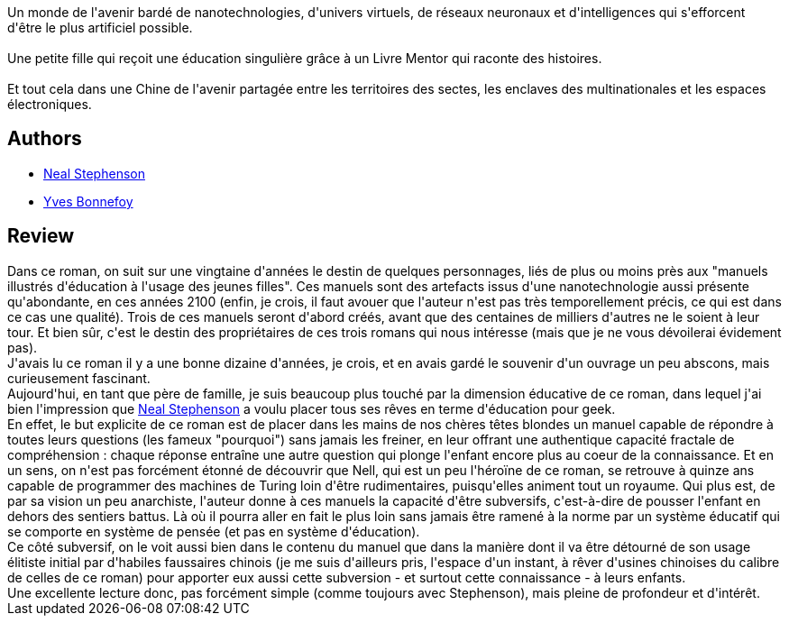 :jbake-type: post
:jbake-status: published
:jbake-title: L'Âge de diamant
:jbake-tags:  asie, complot, enfant, initiation, innocence, rayon-imaginaire,_année_2010,_mois_août,_note_5,nano,read
:jbake-date: 2010-08-11
:jbake-depth: ../../
:jbake-uri: goodreads/books/9782253072102.adoc
:jbake-bigImage: https://s.gr-assets.com/assets/nophoto/book/111x148-bcc042a9c91a29c1d680899eff700a03.png
:jbake-smallImage: https://s.gr-assets.com/assets/nophoto/book/50x75-a91bf249278a81aabab721ef782c4a74.png
:jbake-source: https://www.goodreads.com/book/show/251604
:jbake-style: goodreads goodreads-book

++++
<div class="book-description">
Un monde de l'avenir bardé de nanotechnologies, d'univers virtuels, de réseaux neuronaux et d'intelligences qui s'efforcent d'être le plus artificiel possible.<br /><br />Une petite fille qui reçoit une éducation singulière grâce à un Livre Mentor qui raconte des histoires.<br /><br />Et tout cela dans une Chine de l'avenir partagée entre les territoires des sectes, les enclaves des multinationales et les espaces électroniques.
</div>
++++


## Authors
* link:../authors/545.html[Neal Stephenson]
* link:../authors/114513.html[Yves Bonnefoy]



## Review

++++
Dans ce roman, on suit sur une vingtaine d'années le destin de quelques personnages, liés de plus ou moins près aux "manuels illustrés d'éducation à l'usage des jeunes filles". Ces manuels sont des artefacts issus d'une nanotechnologie aussi présente qu'abondante, en ces années 2100 (enfin, je crois, il faut avouer que l'auteur n'est pas très temporellement précis, ce qui est dans ce cas une qualité). Trois de ces manuels seront d'abord créés, avant que des centaines de milliers d'autres ne le soient à leur tour. Et bien sûr, c'est le destin des propriétaires de ces trois romans qui nous intéresse (mais que je ne vous dévoilerai évidement pas).<br/>J'avais lu ce roman il y a une bonne dizaine d'années, je crois, et en avais gardé le souvenir d'un ouvrage un peu abscons, mais curieusement fascinant.<br/>Aujourd'hui, en tant que père de famille, je suis beaucoup plus touché par la dimension éducative de ce roman, dans lequel j'ai bien l'impression que <a class="DirectAuthorReference destination_Author" href="../authors/545.html">Neal Stephenson</a> a voulu placer tous ses rêves en terme d'éducation pour geek.<br/>En effet, le but explicite de ce roman est de placer dans les mains de nos chères têtes blondes un manuel capable de répondre à toutes leurs questions (les fameux "pourquoi") sans jamais les freiner, en leur offrant une authentique capacité fractale de compréhension : chaque réponse entraîne une autre question qui plonge l'enfant encore plus au coeur de la connaissance. Et en un sens, on n'est pas forcément étonné de découvrir que Nell, qui est un peu l'héroïne de ce roman, se retrouve à quinze ans capable de programmer des machines de Turing loin d'être rudimentaires, puisqu'elles animent tout un royaume. Qui plus est, de par sa vision un peu anarchiste, l'auteur donne à ces manuels la capacité d'être subversifs, c'est-à-dire de pousser l'enfant en dehors des sentiers battus. Là où il pourra aller en fait le plus loin sans jamais être ramené à la norme par un système éducatif qui se comporte en système de pensée (et pas en système d'éducation).<br/>Ce côté subversif, on le voit aussi bien dans le contenu du manuel que dans la manière dont il va être détourné de son usage élitiste initial par d'habiles faussaires chinois (je me suis d'ailleurs pris, l'espace d'un instant, à rêver d'usines chinoises du calibre de celles de ce roman) pour apporter eux aussi cette subversion - et surtout cette connaissance - à leurs enfants.<br/>Une excellente lecture donc, pas forcément simple (comme toujours avec Stephenson), mais pleine de profondeur et d'intérêt.
++++